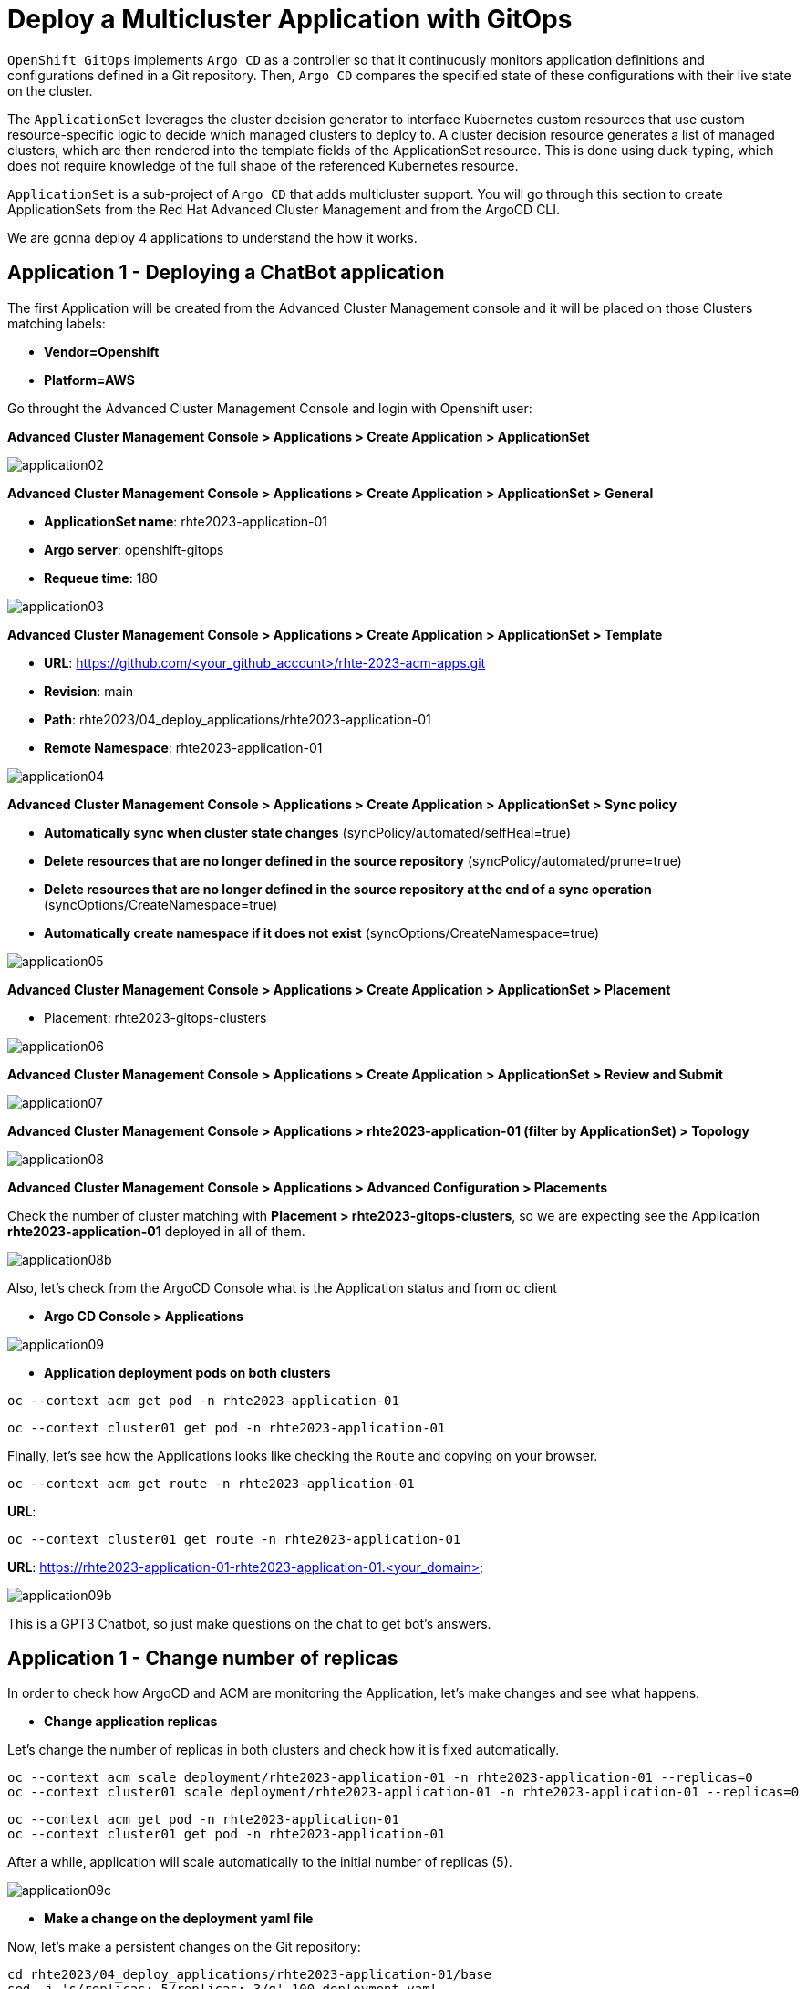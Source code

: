[#application]
= Deploy a Multicluster Application with GitOps

`OpenShift GitOps` implements `Argo CD` as a controller so that it continuously monitors application definitions and configurations defined in a Git repository. Then, `Argo CD` compares the specified state of these configurations with their live state on the cluster.

The `ApplicationSet` leverages the cluster decision generator to interface Kubernetes custom resources that use custom resource-specific logic to decide which managed clusters to deploy to. A cluster decision resource generates a list of managed clusters, which are then rendered into the template fields of the ApplicationSet resource. This is done using duck-typing, which does not require knowledge of the full shape of the referenced Kubernetes resource.

`ApplicationSet` is a sub-project of `Argo CD` that adds multicluster support. You will go through this section to create ApplicationSets from the Red Hat Advanced Cluster Management and from the ArgoCD CLI.

We are gonna deploy 4 applications to understand the how it works.

[#applicationacm01]
== Application 1 - Deploying a ChatBot application

The first Application will be created from the Advanced Cluster Management console and it will be placed on those Clusters matching labels:

* **Vendor=Openshift** 
* **Platform=AWS**

Go throught the Advanced Cluster Management Console and login with Openshift user:

**Advanced Cluster Management Console > Applications > Create Application > ApplicationSet**

image::application/application02.png[]

**Advanced Cluster Management Console > Applications > Create Application > ApplicationSet > General**

* **ApplicationSet name**: rhte2023-application-01
* **Argo server**: openshift-gitops
* **Requeue time**: 180

image::application/application03.png[]

**Advanced Cluster Management Console > Applications > Create Application > ApplicationSet > Template**

* **URL**: https://github.com/<your_github_account>/rhte-2023-acm-apps.git
* **Revision**: main
* **Path**: rhte2023/04_deploy_applications/rhte2023-application-01
* **Remote Namespace**: rhte2023-application-01

image::application/application04.png[]

**Advanced Cluster Management Console > Applications > Create Application > ApplicationSet > Sync policy**

* **Automatically sync when cluster state changes** (syncPolicy/automated/selfHeal=true)
* **Delete resources that are no longer defined in the source repository** (syncPolicy/automated/prune=true)
* **Delete resources that are no longer defined in the source repository at the end of a sync operation** (syncOptions/CreateNamespace=true)
* **Automatically create namespace if it does not exist** (syncOptions/CreateNamespace=true)

image::application/application05.png[]

**Advanced Cluster Management Console > Applications > Create Application > ApplicationSet > Placement**

* Placement: rhte2023-gitops-clusters

image::application/application06.png[]

**Advanced Cluster Management Console > Applications > Create Application > ApplicationSet > Review and Submit**

image::application/application07.png[]

**Advanced Cluster Management Console > Applications > rhte2023-application-01 (filter by ApplicationSet) > Topology**

image::application/application08.png[]

**Advanced Cluster Management Console > Applications > Advanced Configuration > Placements**

Check the number of cluster matching with **Placement > rhte2023-gitops-clusters**, so we are expecting see the Application **rhte2023-application-01** deployed in all of them.

image::application/application08b.png[]

Also, let's check from the ArgoCD Console what is the Application status and from `oc` client

* **Argo CD Console > Applications**

image::application/application09.png[]

* **Application deployment pods on both clusters**

[.lines_space]
[.console-input]
[source,bash, subs="+macros,+attributes"]
----
oc --context acm get pod -n rhte2023-application-01
----

[.lines_space]
[.console-input]
[source,bash, subs="+macros,+attributes"]
----
oc --context cluster01 get pod -n rhte2023-application-01
----

Finally, let's see how the Applications looks like checking the `Route` and copying on your browser. 

[.lines_space]
[.console-input]
[source,bash, subs="+macros,+attributes"]
----
oc --context acm get route -n rhte2023-application-01
----

**URL**: 

[.lines_space]
[.console-input]
[source,bash, subs="+macros,+attributes"]
----
oc --context cluster01 get route -n rhte2023-application-01
----

**URL**: https://rhte2023-application-01-rhte2023-application-01.<your_domain>

image::application/application09b.png[]

This is a GPT3 Chatbot, so just make questions on the chat to get bot's answers.

[#applicationreplicas]
== Application 1 - Change number of replicas

In order to check how ArgoCD and ACM are monitoring the Application, let's make changes and see what happens.

- **Change application replicas**

Let's change the number of replicas in both clusters and check how it is fixed automatically.

[.lines_space]
[.console-input]
[source,bash, subs="+macros,+attributes"]
----
oc --context acm scale deployment/rhte2023-application-01 -n rhte2023-application-01 --replicas=0
oc --context cluster01 scale deployment/rhte2023-application-01 -n rhte2023-application-01 --replicas=0
----

[.lines_space]
[.console-input]
[source,bash, subs="+macros,+attributes"]
----
oc --context acm get pod -n rhte2023-application-01
oc --context cluster01 get pod -n rhte2023-application-01
----

After a while, application will scale automatically to the initial number of replicas (5).

image::application/application09c.png[]

- **Make a change on the deployment yaml file**

Now, let's make a persistent changes on the Git repository:

[.lines_space]
[.console-input]
[source,bash, subs="+macros,+attributes"]
----
cd rhte2023/04_deploy_applications/rhte2023-application-01/base
sed -i 's/replicas: 5/replicas: 3/g' 100-deployment.yaml
git add 100-deployment.yaml
git commit -m "decreasing number of replicas"
git push origin main
----

TIP: See how configure a token GitHub https://docs.github.com/en/authentication/keeping-your-account-and-data-secure/creating-a-personal-access-token[Creating a personal access token] to push changes on your git repository.

Once the change has been pushed, sync the application again.

image::application/application09d.png[]

ArgoCD Console

image::application/application15.png[]

Great job man!!

[#applicationacm02]
== Application 2 - Deploying a ChatDraw application

The second Application will be created from the Advanced Cluster Management console and it will be deployed on those Clusters matching label:

* **environment=development**

Before create the application, let's label the cluster `rhte2023-cluster01` with the label **environment=development**.

[.lines_space]
[.console-input]
[source,bash, subs="+macros,+attributes"]
----
oc --context acm label ManagedCluster rhte2023-cluster01 environment=development --overwrite
----

Let's create the Application from Advanced Cluster Management:

**Advanced Cluster Management Console > Applications > Create Application > ApplicationSet**

image::application/application02.png[]

**Advanced Cluster Management Console > Applications > Create Application > ApplicationSet > General**

* **ApplicationSet name**: rhte2023-application-02
* **Argo server**: openshift-gitops
* **Requeue time**: 180

image::application/application10.png[]

**Advanced Cluster Management Console > Applications > Create Application > ApplicationSet > Template**

* **URL**: https://github.com/<your_github_account>/rhte-2023-acm-apps.git
* **Revision**: main
* **Path**: rhte2023/04_deploy_applications/rhte2023-application-02
* **Remote Namespace**: rhte2023-application-02

image::application/application11.png[]

**Advanced Cluster Management Console > Applications > Create Application > ApplicationSet > Sync policy**

* **Automatically sync when cluster state changes** (syncPolicy/automated/selfHeal=true)
* **Delete resources that are no longer defined in the source repository** (syncPolicy/automated/prune=true)
* **Delete resources that are no longer defined in the source repository at the end of a sync operation** (syncOptions/CreateNamespace=true)
* **Automatically create namespace if it does not exist** (syncOptions/CreateNamespace=true)

image::application/application12.png[]

**Advanced Cluster Management Console > Applications > Create Application > ApplicationSet > Placement**

* Placement: rhte2023-gitops-clusters-environment

image::application/application13.png[]

**Advanced Cluster Management Console > Applications > Create Application > ApplicationSet > Review and Submit**

image::application/application14.png[]

**Advanced Cluster Management Console > Applications > rhte2023-application-02 (filter by ApplicationSet) > Topology**

image::application/application15.png[]

**Advanced Cluster Management Console > Applications > Advanced Configuration > Placements**

Check the number of cluster matching with **Placement > rhte2023-gitops-clusters-environment**, so we are expecting see the Application **rhte2023-application-02** deployed in **rhte2023-cluster01**.

image::application/application16.png[]

Also, let's check from the ArgoCD Console what is the Application status and from `oc` client

* **Argo CD Console > Applications**

image::application/application17.png[]

* **Application deployment pods on both clusters**

[.lines_space]
[.console-input]
[source,bash, subs="+macros,+attributes"]
----
oc --context acm get pod -n rhte2023-application-02
----

[.lines_space]
[.console-input]
[source,bash, subs="+macros,+attributes"]
----
oc --context cluster01 get pod -n rhte2023-application-02
----

Finally, let's see how the Applications looks like checking the `Route` and copying on your browser. 

[.lines_space]
[.console-input]
[source,bash, subs="+macros,+attributes"]
----
oc --context cluster01 get route -n rhte2023-application-02
----

**URL**: https://rhte2023-application-02-rhte2023-application-02.<your_domain>

image::application/application18.png[]

This is a GPT3 Chatdraw, so just give a description about what you want to see.

[#applicationimages]
== Application 2 - Change container image

Once the **rhte2023-application-02** is already deployed, let's change the application image:

- **Change application image commit and push your changes**

[.lines_space]
[.console-input]
[source,bash, subs="+macros,+attributes"]
----
cd 04_deploy_applications/rhte2023-application-02/base
sed -i 's/chatdraw:latest/chatdraw:rhte2023/g' 100-deployment.yaml
git add 100-deployment.yaml
git commit -m "changing the application image"
git push origin main
----

Once the change has been pushed, sync the application again and verify that the application has been changed (background red color)

image::application/application19.png[]

[#applicationacm03]
== Application - Deploying multiple Applications

The third and fourth Applications will be created from the ArgoCD command line from an ArgoCD Application grouping both Applications **rhte2023-application-03** (RedHat Offices Photos) and **rhte2023-application-04** (Tetris) and deploying boths at the same time:

- Application **rhte2023-application-03** will match **Location=eu-west-2** and **area=fringe** labels
- Application **rhte2023-application-04** will match clusters with less allocatable CPU and memory.

- **Apply new label to local-cluster**

[.lines_space]
[.console-input]
[source,bash, subs="+macros,+attributes"]
----
oc --context acm label ManagedCluster local-cluster area=fringe --overwrite
----

- **Change ApplicationSet according to your settings:**

Change **repoURL** repository to your repository **https://github.com/<your_github_account>/rhte-2023-acm-apps.git**

[.lines_space]
[.console-input]
[source,bash, subs="+macros,+attributes"]
----
vi cd 04_deploy_applications/argocd/rhte2023-application-03.yaml
vi cd 04_deploy_applications/argocd/rhte2023-application-04.yaml
----

- **Change Location according to your settings:**

[.lines_space]
[.console-input]
[source,bash, subs="+macros,+attributes"]
----
vi cd 04_deploy_applications/argocd/placement_location.yaml
----

- **Get ArgoCD password**

[.lines_space]
[.console-input]
[source,bash, subs="+macros,+attributes"]
----
oc --context acm get secret/openshift-gitops-cluster -n openshift-gitops -o jsonpath='{.data.admin\.password}' | base64 -d
----

- **Get ArgoCD Route**

[.lines_space]
[.console-input]
[source,bash, subs="+macros,+attributes"]
----
oc --context acm get route -n openshift-gitops
----

- **Login into ArgoCD**

[.lines_space]
[.console-input]
[source,bash, subs="+macros,+attributes"]
----
argocd login openshift-gitops-server-openshift-gitops.apps.<your_domain> --username admin --password <your_password> --insecure
----

* **List ArgoCD Clusters**

[.lines_space]
[.console-input]
[source,bash, subs="+macros,+attributes"]
----
argocd cluster list
----

* **Create an ArgoCD Application**:

[.lines_space]
[.console-input]
[source,bash, subs="+macros,+attributes"]
----
argocd app create rhte2023-application-gitops \
--project default \
--repo <your_forked_repository> \
--path rhte2023/04_deploy_applications/argocd \
--sync-policy automated \
--dest-namespace openshift-gitops \
--dest-server https://<acm_api>.<your_domain>:6443

----

* **Get ArgoCD Application details**:

In order to check the deployment status run:

[.lines_space]
[.console-input]
[source,bash, subs="+macros,+attributes"]
----
argocd app list
----

[.lines_space]
[.console-input]
[source,bash, subs="+macros,+attributes"]
----
argocd app get rhte2023-application-gitops
----

- **Check Application pods**

In order to see where the Applications have been placed, go to **Advanced Cluster Management > Applications > Advanced Configuration > Placements**, and check the number of the clusters matching **Placements**

- Application **rhte2023-application-03** > rhte2023-gitops-clusters-location
- Application **rhte2023-application-04** > rhte2023-gitops-clusters-cpu

Or going to **Advanced Cluster Management > Applications** and filter per Application name and click on the Topolgy where you can see the Application deployed and the information about the targeted clusters.

Once you know where Applications are deployed, just check the Application pods status changing the context according to your environment:

[.lines_space]
[.console-input]
[source,bash, subs="+macros,+attributes"]
----
oc --context acm get pod -n rhte2023-application-03
----

[.lines_space]
[.console-input]
[source,bash, subs="+macros,+attributes"]
----
oc --context cluster01 get pod -n rhte2023-application-04
----

- **Applications routes**

Let's see how the Applications looks like checking the `Route` and copying on your browser. In this example, **rhte2023-application-03** is placed on **local-cluster** and **rhte2023-application-04** is placed in `rhte2023-cluster01`:

[.lines_space]
[.console-input]
[source,bash, subs="+macros,+attributes"]
----
oc --context acm get route -n rhte2023-application-03
----

[.lines_space]
[.console-input]
[source,bash, subs="+macros,+attributes"]
----
oc --context cluster01 get route -n rhte2023-application-04
----

- Application **rhte2023-application-03** > Red Hat Offices

**URL**: https://rhte2023-application-03-rhte2023-application-03.<your_domain>

image::application/application20.png[]

**URL**: https://rhte2023-application-04-rhte2023-application-04.<your_domain>

- Application **rhte2023-application-04** > Tetris Game

image::application/application21.png[]

[#applicationimages]
== Application - Sync and Diff

This is the last exercice from this section, and let's see a common issue with Application deployments and autoscalers.

The third Application is deployed with an **HPA - horizontal pod autoscaler** that let you specify the minimum and maximum number of pods you want to run. It means that this application will change the number of replicas and it will not match what is defined in Git repository, so the application will be **out of sync**. Let's see how can fix this kind of issues:


- **Check and Sync the Application rhte2023-application-03-<cluster> from the ArgoCD UI**. The Application status will be flapping between synced and of of sync status.

- **Make changes on replicas definition**:

[.lines_space]
[.console-input]
[source,bash, subs="+macros,+attributes"]
----
cd rhte2023/04_deploy_applications/rhte2023-application-03/base
sed -i 's/replicas://d' 100-deployment.yaml
git add 100-deployment.yaml
git commit -m "removing the replicas definition"
git push origin main
----

Commit and push your changes. 

- **Sync and Refresh the Application again**.

NOTE: This issue could also be solved adding https://argo-cd.readthedocs.io/en/stable/user-guide/diffing/#application-level-configuration[ignoreDifferences] into the deployment definition.


Great! You've completed the 4 Applications deployment! Congratulations!